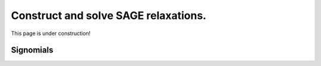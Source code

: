 Construct and solve SAGE relaxations.
=====================================

This page is under construction!

Signomials
----------

.. automethod:: sageopt.relaxations.sage_sigs.conditional_sage_data

.. automethod:: sageopt.relaxations.sig_primal

.. automethod:: sageopt.relaxations.sig_dual

.. automethod:: sageopt.relaxations.sig_constrained_primal

.. automethod:: sageopt.relaxations.sig_constrained_dual

.. automethod:: sageopt.relaxations.sage_sigs.sage_feasibility

.. automethod:: sageopt.relaxations.sage_sigs.sage_multiplier_search

.. automethod:: sageopt.relaxations.sage_sigs.make_lagrangian
